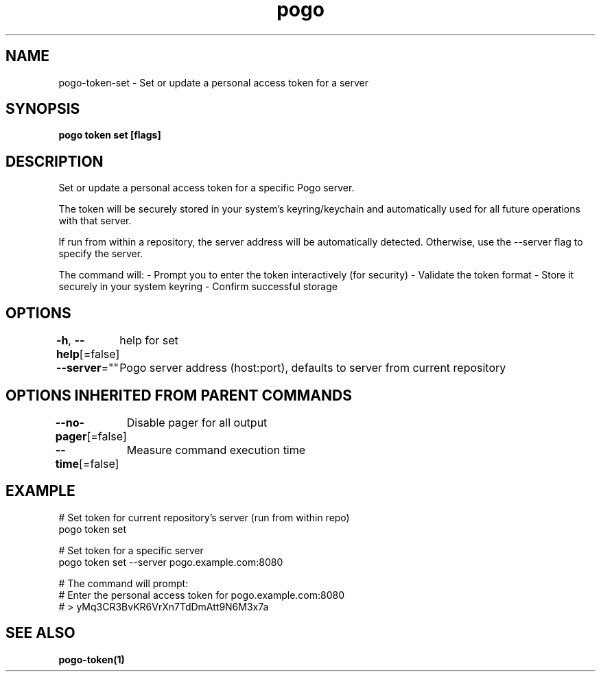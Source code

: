 .nh
.TH "pogo" "1" "Sep 2025" "pogo/dev" "Pogo Manual"

.SH NAME
pogo-token-set - Set or update a personal access token for a server


.SH SYNOPSIS
\fBpogo token set [flags]\fP


.SH DESCRIPTION
Set or update a personal access token for a specific Pogo server.

.PP
The token will be securely stored in your system's keyring/keychain and
automatically used for all future operations with that server.

.PP
If run from within a repository, the server address will be automatically
detected. Otherwise, use the --server flag to specify the server.

.PP
The command will:
- Prompt you to enter the token interactively (for security)
- Validate the token format
- Store it securely in your system keyring
- Confirm successful storage


.SH OPTIONS
\fB-h\fP, \fB--help\fP[=false]
	help for set

.PP
\fB--server\fP=""
	Pogo server address (host:port), defaults to server from current repository


.SH OPTIONS INHERITED FROM PARENT COMMANDS
\fB--no-pager\fP[=false]
	Disable pager for all output

.PP
\fB--time\fP[=false]
	Measure command execution time


.SH EXAMPLE
.EX
  # Set token for current repository's server (run from within repo)
  pogo token set

  # Set token for a specific server
  pogo token set --server pogo.example.com:8080

  # The command will prompt:
  # Enter the personal access token for pogo.example.com:8080
  # > yMq3CR3BvKR6VrXn7TdDmAtt9N6M3x7a
.EE


.SH SEE ALSO
\fBpogo-token(1)\fP
